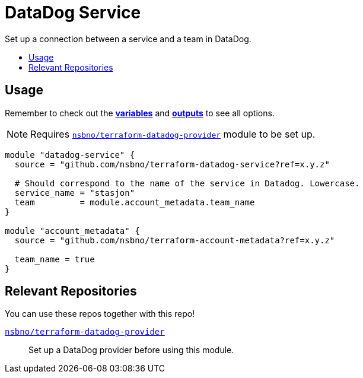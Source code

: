= DataDog Service
:!toc-title:
:!toc-placement:
:toc:

Set up a connection between a service and a team in DataDog.

toc::[]

== Usage
Remember to check out the link:variables.tf[*variables*] and link:outputs.tf[*outputs*] to see all options.

NOTE: Requires link:https://github.com/nsbno/terraform-datadog-provider-setup[`nsbno/terraform-datadog-provider`] module to be set up.
[source, hcl]
----
module "datadog-service" {
  source = "github.com/nsbno/terraform-datadog-service?ref=x.y.z"

  # Should correspond to the name of the service in Datadog. Lowercase.
  service_name = "stasjon"
  team         = module.account_metadata.team_name
}

module "account_metadata" {
  source = "github.com/nsbno/terraform-account-metadata?ref=x.y.z"

  team_name = true
}
----

== Relevant Repositories

You can use these repos together with this repo!

link:https://github.com/nsbno/terraform-datadog-provider-setup[`nsbno/terraform-datadog-provider`]::
Set up a DataDog provider before using this module.

